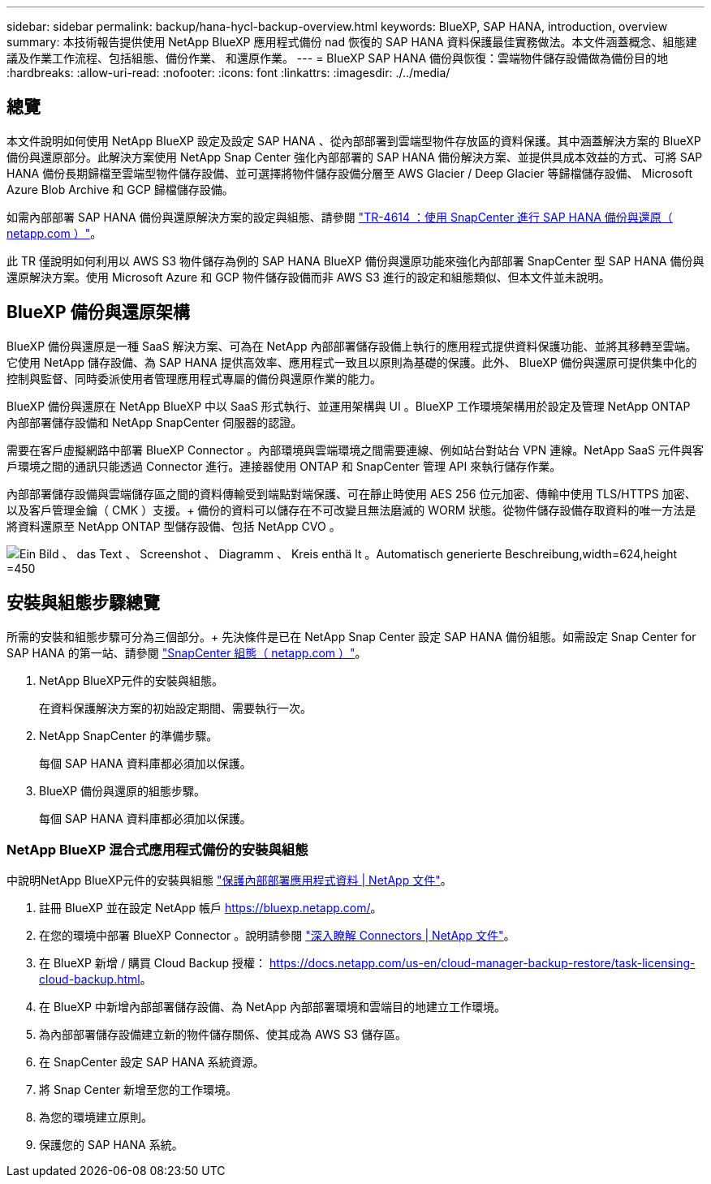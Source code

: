 ---
sidebar: sidebar 
permalink: backup/hana-hycl-backup-overview.html 
keywords: BlueXP, SAP HANA, introduction, overview 
summary: 本技術報告提供使用 NetApp BlueXP 應用程式備份 nad 恢復的 SAP HANA 資料保護最佳實務做法。本文件涵蓋概念、組態建議及作業工作流程、包括組態、備份作業、 和還原作業。 
---
= BlueXP SAP HANA 備份與恢復：雲端物件儲存設備做為備份目的地
:hardbreaks:
:allow-uri-read: 
:nofooter: 
:icons: font
:linkattrs: 
:imagesdir: ./../media/




== 總覽

本文件說明如何使用 NetApp BlueXP 設定及設定 SAP HANA 、從內部部署到雲端型物件存放區的資料保護。其中涵蓋解決方案的 BlueXP 備份與還原部分。此解決方案使用 NetApp Snap Center 強化內部部署的 SAP HANA 備份解決方案、並提供具成本效益的方式、可將 SAP HANA 備份長期歸檔至雲端型物件儲存設備、並可選擇將物件儲存設備分層至 AWS Glacier / Deep Glacier 等歸檔儲存設備、 Microsoft Azure Blob Archive 和 GCP 歸檔儲存設備。

如需內部部署 SAP HANA 備份與還原解決方案的設定與組態、請參閱 https://docs.netapp.com/us-en/netapp-solutions-sap/backup/saphana-br-scs-overview.html#the-netapp-solution["TR-4614 ：使用 SnapCenter 進行 SAP HANA 備份與還原（ netapp.com ）"]。

此 TR 僅說明如何利用以 AWS S3 物件儲存為例的 SAP HANA BlueXP 備份與還原功能來強化內部部署 SnapCenter 型 SAP HANA 備份與還原解決方案。使用 Microsoft Azure 和 GCP 物件儲存設備而非 AWS S3 進行的設定和組態類似、但本文件並未說明。



== BlueXP 備份與還原架構

BlueXP 備份與還原是一種 SaaS 解決方案、可為在 NetApp 內部部署儲存設備上執行的應用程式提供資料保護功能、並將其移轉至雲端。它使用 NetApp 儲存設備、為 SAP HANA 提供高效率、應用程式一致且以原則為基礎的保護。此外、 BlueXP 備份與還原可提供集中化的控制與監督、同時委派使用者管理應用程式專屬的備份與還原作業的能力。

BlueXP 備份與還原在 NetApp BlueXP 中以 SaaS 形式執行、並運用架構與 UI 。BlueXP 工作環境架構用於設定及管理 NetApp ONTAP 內部部署儲存設備和 NetApp SnapCenter 伺服器的認證。

需要在客戶虛擬網路中部署 BlueXP Connector 。內部環境與雲端環境之間需要連線、例如站台對站台 VPN 連線。NetApp SaaS 元件與客戶環境之間的通訊只能透過 Connector 進行。連接器使用 ONTAP 和 SnapCenter 管理 API 來執行儲存作業。

內部部署儲存設備與雲端儲存區之間的資料傳輸受到端點對端保護、可在靜止時使用 AES 256 位元加密、傳輸中使用 TLS/HTTPS 加密、以及客戶管理金鑰（ CMK ）支援。+
備份的資料可以儲存在不可改變且無法磨滅的 WORM 狀態。從物件儲存設備存取資料的唯一方法是將資料還原至 NetApp ONTAP 型儲存設備、包括 NetApp CVO 。

image:hana-hycl-back-image1.png["Ein Bild 、 das Text 、 Screenshot 、 Diagramm 、 Kreis enthä lt 。Automatisch generierte Beschreibung,width=624,height =450"]



== 安裝與組態步驟總覽

所需的安裝和組態步驟可分為三個部分。+
先決條件是已在 NetApp Snap Center 設定 SAP HANA 備份組態。如需設定 Snap Center for SAP HANA 的第一站、請參閱 https://docs.netapp.com/us-en/netapp-solutions-sap/backup/saphana-br-scs-snapcenter-configuration.html["SnapCenter 組態（ netapp.com ）"]。

. NetApp BlueXP元件的安裝與組態。
+
在資料保護解決方案的初始設定期間、需要執行一次。

. NetApp SnapCenter 的準備步驟。
+
每個 SAP HANA 資料庫都必須加以保護。

. BlueXP 備份與還原的組態步驟。
+
每個 SAP HANA 資料庫都必須加以保護。





=== NetApp BlueXP 混合式應用程式備份的安裝與組態

中說明NetApp BlueXP元件的安裝與組態 https://docs.netapp.com/us-en/cloud-manager-backup-restore/concept-protect-app-data-to-cloud.html#requirements["保護內部部署應用程式資料 | NetApp 文件"]。

. 註冊 BlueXP 並在設定 NetApp 帳戶 https://bluexp.netapp.com/[]。
. 在您的環境中部署 BlueXP Connector 。說明請參閱 https://docs.netapp.com/us-en/cloud-manager-setup-admin/concept-connectors.html["深入瞭解 Connectors | NetApp 文件"]。
. 在 BlueXP 新增 / 購買 Cloud Backup 授權： https://docs.netapp.com/us-en/cloud-manager-backup-restore/task-licensing-cloud-backup.html[]。
. 在 BlueXP 中新增內部部署儲存設備、為 NetApp 內部部署環境和雲端目的地建立工作環境。
. 為內部部署儲存設備建立新的物件儲存關係、使其成為 AWS S3 儲存區。
. 在 SnapCenter 設定 SAP HANA 系統資源。
. 將 Snap Center 新增至您的工作環境。
. 為您的環境建立原則。
. 保護您的 SAP HANA 系統。


